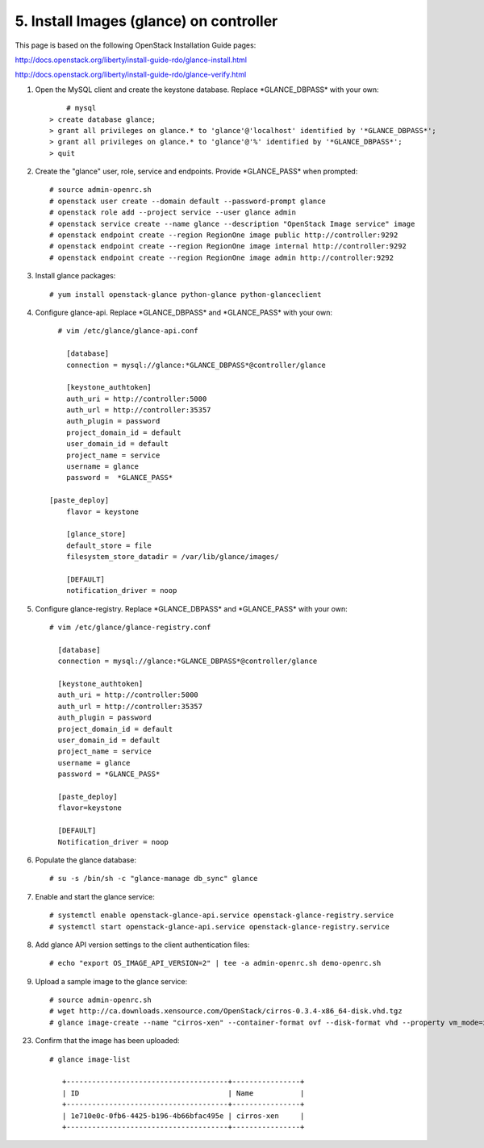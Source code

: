 .. highlight:: none

5. Install Images (glance) on controller
========================================

This page is based on the following OpenStack Installation Guide pages:

http://docs.openstack.org/liberty/install-guide-rdo/glance-install.html

http://docs.openstack.org/liberty/install-guide-rdo/glance-verify.html

1. Open the MySQL client and create the keystone database. Replace \*GLANCE_DBPASS\* with your own::

	  # mysql
      > create database glance;
      > grant all privileges on glance.* to 'glance'@'localhost' identified by '*GLANCE_DBPASS*';
      > grant all privileges on glance.* to 'glance'@'%' identified by '*GLANCE_DBPASS*';
      > quit
2. Create the "glance" user, role, service and endpoints. Provide \*GLANCE_PASS\* when prompted::

    # source admin-openrc.sh
    # openstack user create --domain default --password-prompt glance
    # openstack role add --project service --user glance admin
    # openstack service create --name glance --description "OpenStack Image service" image
    # openstack endpoint create --region RegionOne image public http://controller:9292
    # openstack endpoint create --region RegionOne image internal http://controller:9292
    # openstack endpoint create --region RegionOne image admin http://controller:9292
3. Install glance packages::

	  # yum install openstack-glance python-glance python-glanceclient
4. Configure glance-api. Replace \*GLANCE_DBPASS\* and \*GLANCE_PASS\* with your own::

	  # vim /etc/glance/glance-api.conf

	    [database]
	    connection = mysql://glance:*GLANCE_DBPASS*@controller/glance

	    [keystone_authtoken]
	    auth_uri = http://controller:5000
	    auth_url = http://controller:35357
	    auth_plugin = password
	    project_domain_id = default
	    user_domain_id = default
	    project_name = service
	    username = glance
	    password =  *GLANCE_PASS*

    	[paste_deploy]
	    flavor = keystone

	    [glance_store]
	    default_store = file
	    filesystem_store_datadir = /var/lib/glance/images/

	    [DEFAULT]
	    notification_driver = noop

5. Configure glance-registry. Replace \*GLANCE_DBPASS\* and \*GLANCE_PASS\* with your own::

	  # vim /etc/glance/glance-registry.conf

	    [database]
	    connection = mysql://glance:*GLANCE_DBPASS*@controller/glance

	    [keystone_authtoken]
	    auth_uri = http://controller:5000
	    auth_url = http://controller:35357
	    auth_plugin = password
	    project_domain_id = default
	    user_domain_id = default
	    project_name = service
	    username = glance
	    password = *GLANCE_PASS*

	    [paste_deploy]
	    flavor=keystone

	    [DEFAULT]
	    Notification_driver = noop

6. Populate the glance database::

	  # su -s /bin/sh -c "glance-manage db_sync" glance

7. Enable and start the glance service::

    # systemctl enable openstack-glance-api.service openstack-glance-registry.service
    # systemctl start openstack-glance-api.service openstack-glance-registry.service
8. Add glance API version settings to the client authentication files::

	  # echo "export OS_IMAGE_API_VERSION=2" | tee -a admin-openrc.sh demo-openrc.sh
9. Upload a sample image to the glance service::

    # source admin-openrc.sh
    # wget http://ca.downloads.xensource.com/OpenStack/cirros-0.3.4-x86_64-disk.vhd.tgz
    # glance image-create --name "cirros-xen" --container-format ovf --disk-format vhd --property vm_mode=xen --visibility public --file cirros-0.3.4-x86_64-disk.vhd.tgz
23. Confirm that the image has been uploaded::

     # glance image-list

        +--------------------------------------+----------------+
        | ID                                   | Name           |
        +--------------------------------------+----------------+
        | 1e710e0c-0fb6-4425-b196-4b66bfac495e | cirros-xen     |
        +--------------------------------------+----------------+	
